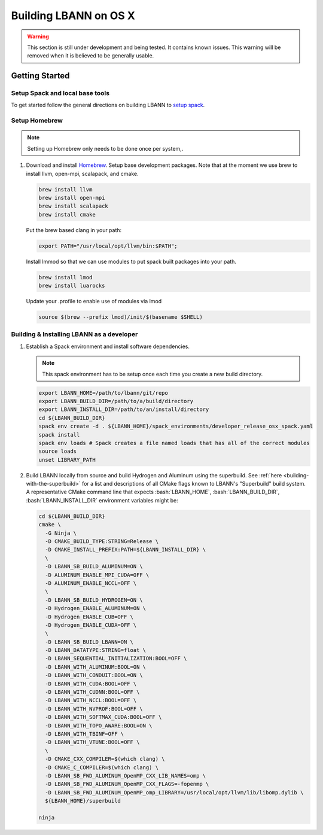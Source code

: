 .. role:: bash(code)
          :language: bash

====================
Building LBANN on OS X
====================

.. warning:: This section is still under development and being
             tested. It contains known issues. This warning will be
             removed when it is believed to be generally usable.


--------------------
Getting Started
--------------------

~~~~~~~~~~~~~~~~~~~~~~~~~~~~~~~~~~~~~~~~
Setup Spack and local base tools
~~~~~~~~~~~~~~~~~~~~~~~~~~~~~~~~~~~~~~~~

To get started follow the general directions on building LBANN to
`setup spack
<https://lbann.readthedocs.io/en/latest/building_lbann.html#setup-spack-and-local-base-tools>`_.


~~~~~~~~~~~~~~~~~~~~~~~~~~~~~~~~~~~~~~~~
Setup Homebrew
~~~~~~~~~~~~~~~~~~~~~~~~~~~~~~~~~~~~~~~~

.. note:: Setting up Homebrew only needs to be done once per system,.

1.  Download and install `Homebrew <https://brew.sh>`_.  Setup base
    development packages.  Note that at the moment we use brew to
    install llvm, open-mpi, scalapack, and cmake.

    .. code-block:: bash

       brew install llvm
       brew install open-mpi
       brew install scalapack
       brew install cmake

    Put the brew based clang in your path:

    .. code-block:: bash

       export PATH="/usr/local/opt/llvm/bin:$PATH";

    Install lmmod so that we can use modules to put spack built
    packages into your path.

    .. code-block:: bash

       brew install lmod
       brew install luarocks

    Update your .profile to enable use of modules via lmod

    .. code-block:: bash

       source $(brew --prefix lmod)/init/$(basename $SHELL)

~~~~~~~~~~~~~~~~~~~~~~~~~~~~~~~~~~~~~~~~~~~~~~~~~~
Building & Installing LBANN as a developer
~~~~~~~~~~~~~~~~~~~~~~~~~~~~~~~~~~~~~~~~~~~~~~~~~~

1.  Establish a Spack environment and install software dependencies.

    .. note:: This spack environment has to be setup once each time
              you create a new build directory.

    .. code-block:: bash

        export LBANN_HOME=/path/to/lbann/git/repo
        export LBANN_BUILD_DIR=/path/to/a/build/directory
        export LBANN_INSTALL_DIR=/path/to/an/install/directory
        cd ${LBANN_BUILD_DIR}
        spack env create -d . ${LBANN_HOME}/spack_environments/developer_release_osx_spack.yaml
        spack install
        spack env loads # Spack creates a file named loads that has all of the correct modules
        source loads
        unset LIBRARY_PATH


2.  Build LBANN locally from source and build Hydrogen and Aluminum
    using the superbuild. See :ref:`here <building-with-the-superbuild>`
    for a list and descriptions of all CMake flags known to LBANN's
    "Superbuild" build system. A representative CMake command line
    that expects :bash:`LBANN_HOME`, :bash:`LBANN_BUILD_DIR`,
    :bash:`LBANN_INSTALL_DIR` environment variables might be:

    .. code-block:: console

        cd ${LBANN_BUILD_DIR}
        cmake \
          -G Ninja \
          -D CMAKE_BUILD_TYPE:STRING=Release \
          -D CMAKE_INSTALL_PREFIX:PATH=${LBANN_INSTALL_DIR} \
          \
          -D LBANN_SB_BUILD_ALUMINUM=ON \
          -D ALUMINUM_ENABLE_MPI_CUDA=OFF \
          -D ALUMINUM_ENABLE_NCCL=OFF \
          \
          -D LBANN_SB_BUILD_HYDROGEN=ON \
          -D Hydrogen_ENABLE_ALUMINUM=ON \
          -D Hydrogen_ENABLE_CUB=OFF \
          -D Hydrogen_ENABLE_CUDA=OFF \
          \
          -D LBANN_SB_BUILD_LBANN=ON \
          -D LBANN_DATATYPE:STRING=float \
          -D LBANN_SEQUENTIAL_INITIALIZATION:BOOL=OFF \
          -D LBANN_WITH_ALUMINUM:BOOL=ON \
          -D LBANN_WITH_CONDUIT:BOOL=ON \
          -D LBANN_WITH_CUDA:BOOL=OFF \
          -D LBANN_WITH_CUDNN:BOOL=OFF \
          -D LBANN_WITH_NCCL:BOOL=OFF \
          -D LBANN_WITH_NVPROF:BOOL=OFF \
          -D LBANN_WITH_SOFTMAX_CUDA:BOOL=OFF \
          -D LBANN_WITH_TOPO_AWARE:BOOL=ON \
          -D LBANN_WITH_TBINF=OFF \
          -D LBANN_WITH_VTUNE:BOOL=OFF \
          \
          -D CMAKE_CXX_COMPILER=$(which clang) \
          -D CMAKE_C_COMPILER=$(which clang) \
          -D LBANN_SB_FWD_ALUMINUM_OpenMP_CXX_LIB_NAMES=omp \
          -D LBANN_SB_FWD_ALUMINUM_OpenMP_CXX_FLAGS=-fopenmp \
          -D LBANN_SB_FWD_ALUMINUM_OpenMP_omp_LIBRARY=/usr/local/opt/llvm/lib/libomp.dylib \
          ${LBANN_HOME}/superbuild

        ninja
